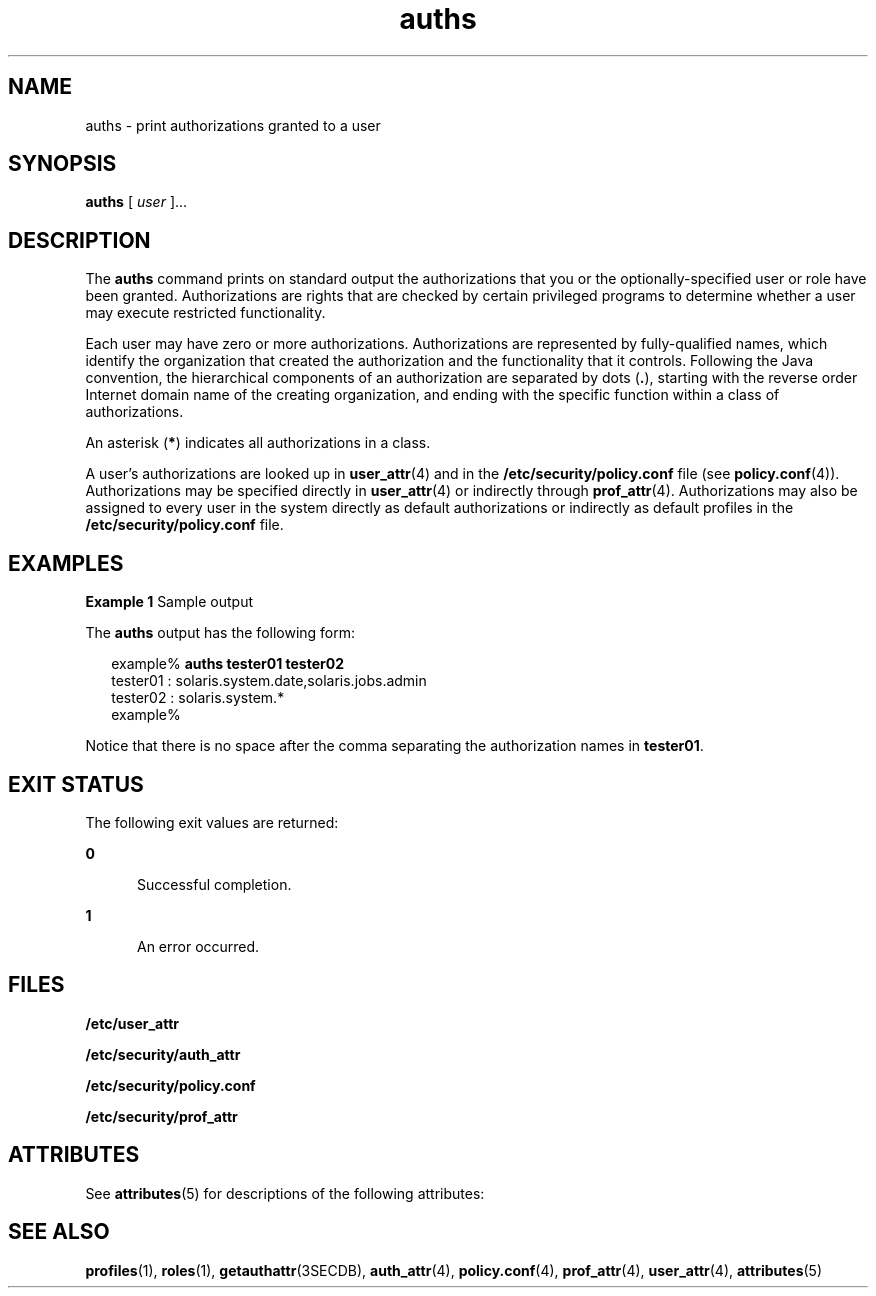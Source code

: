 '\" te
.\" Copyright (c) 2004, Sun Microsystems, Inc.  All Rights Reserved
.\" Copyright (c) 2012-2013, J. Schilling
.\" Copyright (c) 2013, Andreas Roehler
.\" CDDL HEADER START
.\"
.\" The contents of this file are subject to the terms of the
.\" Common Development and Distribution License ("CDDL"), version 1.0.
.\" You may only use this file in accordance with the terms of version
.\" 1.0 of the CDDL.
.\"
.\" A full copy of the text of the CDDL should have accompanied this
.\" source.  A copy of the CDDL is also available via the Internet at
.\" http://www.opensource.org/licenses/cddl1.txt
.\"
.\" When distributing Covered Code, include this CDDL HEADER in each
.\" file and include the License file at usr/src/OPENSOLARIS.LICENSE.
.\" If applicable, add the following below this CDDL HEADER, with the
.\" fields enclosed by brackets "[]" replaced with your own identifying
.\" information: Portions Copyright [yyyy] [name of copyright owner]
.\"
.\" CDDL HEADER END
.TH auths 1 "25 Mar 2004" "SunOS 5.11" "User Commands"
.SH NAME
auths \- print authorizations granted to a user
.SH SYNOPSIS
.LP
.nf
\fBauths\fR [ \fIuser\fR ]...
.fi

.SH DESCRIPTION
.sp
.LP
The
.B auths
command prints on standard output the authorizations that
you or the optionally-specified user or role have been granted.
Authorizations are rights that are checked by certain privileged programs to
determine whether a user may execute restricted functionality.
.sp
.LP
Each user may have zero or more authorizations. Authorizations are
represented by fully-qualified names, which identify the organization that
created the authorization and the functionality that it controls. Following
the Java convention, the hierarchical components of an authorization are
separated by dots (\fB\&.\fR), starting with the reverse order Internet
domain name of the creating organization, and ending with the specific
function within a class of authorizations.
.sp
.LP
An asterisk
.RB ( * )
indicates all authorizations in a class.
.sp
.LP
A user's authorizations are looked up in
.BR user_attr (4)
and in the
.B /etc/security/policy.conf
file (see
.BR policy.conf (4)).
Authorizations may be specified directly in
.BR user_attr (4)
or indirectly
through
.BR prof_attr (4).
Authorizations may also be assigned to every
user in the system directly as default authorizations or indirectly as
default profiles in the
.B /etc/security/policy.conf
file.
.SH EXAMPLES
.LP
.B Example 1
Sample output
.sp
.LP
The
.B auths
output has the following form:

.sp
.in +2
.nf
example% \fBauths tester01 tester02\fR
tester01 : solaris.system.date,solaris.jobs.admin
tester02 : solaris.system.*
example%
.fi
.in -2
.sp

.sp
.LP
Notice that there is no space after the comma separating the authorization
names in
.BR tester01 .

.SH EXIT STATUS
.sp
.LP
The following exit values are returned:
.sp
.ne 2
.mk
.na
.B 0
.ad
.RS 5n
.rt
Successful completion.
.RE

.sp
.ne 2
.mk
.na
.B 1
.ad
.RS 5n
.rt
An error occurred.
.RE

.SH FILES
.sp
.LP
.B /etc/user_attr
.sp
.LP
.B /etc/security/auth_attr
.sp
.LP
.B /etc/security/policy.conf
.sp
.LP
.B /etc/security/prof_attr
.SH ATTRIBUTES
.sp
.LP
See
.BR attributes (5)
for descriptions of the following attributes:
.sp

.sp
.TS
tab() box;
cw(2.75i) |cw(2.75i)
lw(2.75i) |lw(2.75i)
.
ATTRIBUTE TYPEATTRIBUTE VALUE
_
AvailabilitySUNWcsu
.TE

.SH SEE ALSO
.sp
.LP
.BR profiles (1),
.BR roles (1),
.BR getauthattr (3SECDB),
.BR auth_attr (4),
.BR policy.conf (4),
.BR prof_attr (4),
.BR user_attr (4),
.BR attributes (5)
